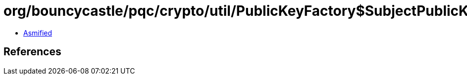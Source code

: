 = org/bouncycastle/pqc/crypto/util/PublicKeyFactory$SubjectPublicKeyInfoConverter.class

 - link:PublicKeyFactory$SubjectPublicKeyInfoConverter-asmified.java[Asmified]

== References

